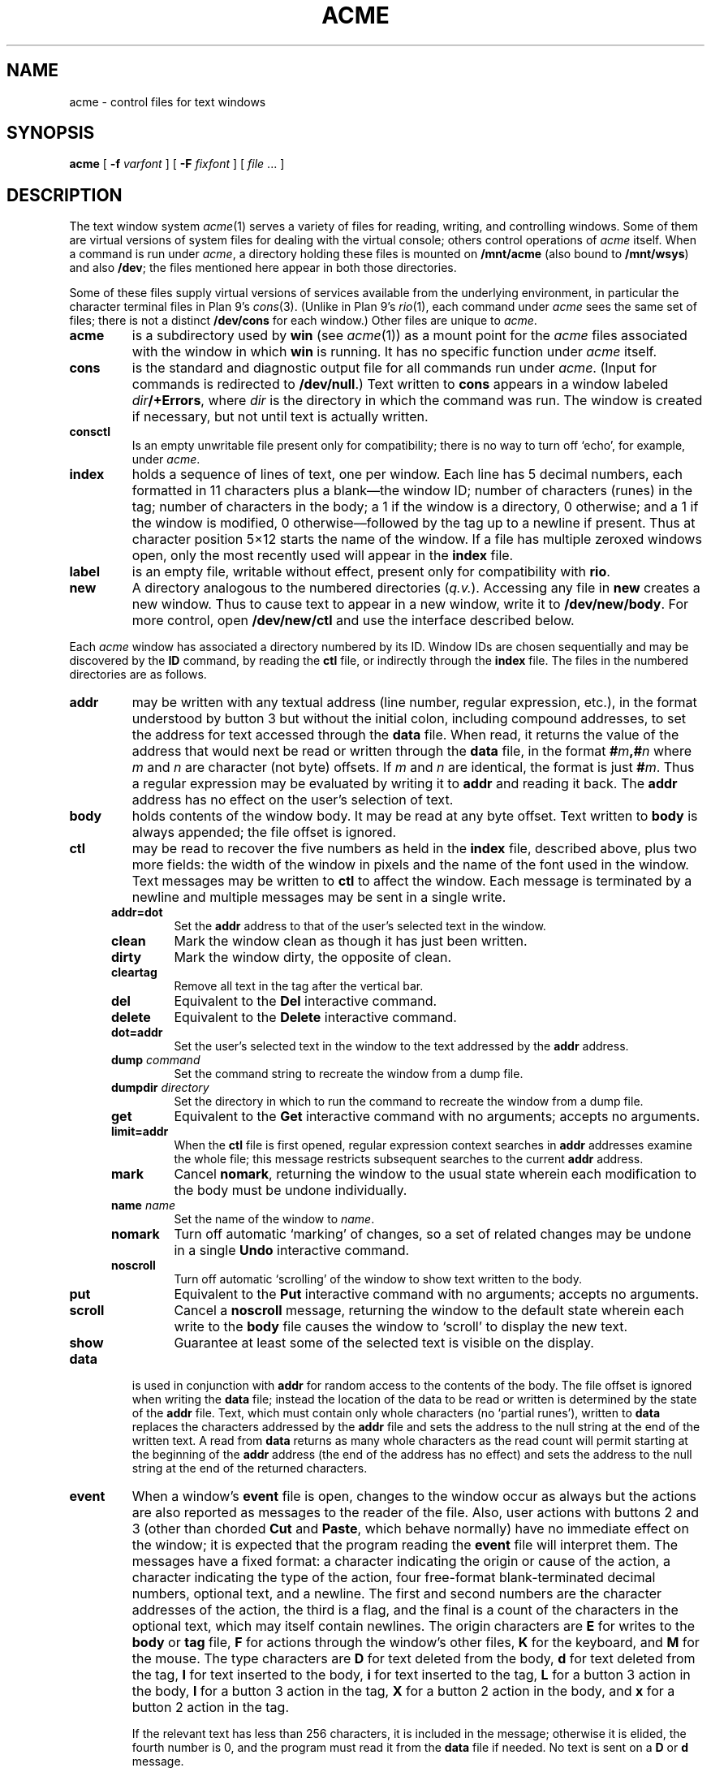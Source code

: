 .TH ACME 4
.SH NAME
acme \- control files for text windows
.SH SYNOPSIS
.B acme
[
.B -f
.I varfont
] [
.B -F
.I fixfont
]
[
.I file
\&... ]
.SH DESCRIPTION
The text window system
.IR acme (1)
serves a variety of files for reading, writing, and controlling
windows.
Some of them are virtual versions of system files for dealing
with the virtual console; others control operations
of 
.I acme
itself.
When a command is run under
.IR acme ,
a directory holding these files is mounted on
.B /mnt/acme
(also bound to
.BR /mnt/wsys )
and also
.BR /dev ;
the files mentioned here
appear in both those directories.
.PP
Some of these files supply virtual versions of services available from the underlying
environment, in particular the character terminal files in Plan 9's
\fIcons\fR(3).
(Unlike in Plan 9's \fIrio\fR(1),
each command under
.I acme
sees the same set of files; there is not a distinct
.B /dev/cons
for each window.)
Other files are unique to
.IR acme .
.TP
.B acme
is a subdirectory used by
.B win
(see
.IR acme (1))
as a mount point for the
.I acme
files associated with the window in which
.B win
is running.
It has no specific function under
.I acme
itself.
.TP
.B cons
is the standard and diagnostic output file for all commands
run under
.IR acme .
(Input for commands is redirected to
.BR /dev/null .)
Text written to
.B cons
appears in a window labeled
.IB dir /+Errors\f1,
where
.I dir
is the directory in which the command
was run.
The window is created if necessary, but not until text is actually written.
.TP
.B consctl
Is an empty unwritable file present only for compatibility; there is no way
to turn off `echo', for example, under
.IR acme .
.TP
.B index
holds a sequence of lines of text, one per window.  Each line has 5 decimal numbers,
each formatted in 11 characters plus a blank\(emthe window ID;
number of characters (runes) in the tag;
number of characters in the body;
a 1 if the window is a directory, 0 otherwise;
and a 1 if the window is modified, 0
otherwise\(emfollowed by the tag up to a newline if present.
Thus at character position 5×12 starts the name of the window.
If a file has multiple zeroxed windows open,
only the most recently used will appear in the
.B index
file.
.TP
.B label
is an empty file, writable without effect, present only for compatibility with
.BR rio .
.TP
.B new
A directory analogous to the numbered directories
.RI ( q.v. ).
Accessing any
file in
.B new
creates a new window.  Thus to cause text to appear in a new window,
write it to
.BR /dev/new/body .
For more control, open
.BR /dev/new/ctl
and use the interface described below.
.LP
.PP
Each
.I acme
window has associated a directory numbered by its ID.
Window IDs are chosen sequentially and may be discovered by the
.B ID
command, by
reading the
.B ctl
file, or
indirectly through the
.B index
file.  The files in the numbered directories are as follows.
.TP
.B addr
may be written with any textual address (line number, regular expression, etc.),
in the format understood by button 3 but without the initial colon, including compound addresses,
to set the address for text accessed through the
.B data
file.
When read, it returns the value of the address that would next be read
or written through the
.B data
file, in the format
.BI # m ,# n
where
.I m
and
.I n
are character (not byte) offsets.  If
.I m
and
.I n
are identical, the format is just
.BI # m\f1.
Thus a regular expression may be evaluated by writing it to
.B addr
and reading it back.
The
.B addr
address has no effect on the user's selection of text.
.TP
.B body
holds contents of the window body.  It may be read at any byte offset.
Text written to
.B body
is always appended; the file offset is ignored.
.TP
.B ctl
may be read to recover the five numbers as held in the
.B index
file, described above, plus two more fields: the width of the
window in pixels and the name of the font used in the window.
Text messages may be written to
.B ctl
to affect the window.
Each message is terminated by a newline and multiple
messages may be sent in a single write.
.RS .5i
.TF limit=addr
.TP
.B addr=dot
Set the
.B addr
address to that of the user's selected text in the window.
.TP
.B clean
Mark the window clean as though it has just been written.
.TP
.B dirty
Mark the window dirty, the opposite of clean.
.TP
.B cleartag
Remove all text in the tag after the vertical bar.
.TP
.B del
Equivalent to the
.B Del
interactive command.
.TP
.B delete
Equivalent to the
.B Delete
interactive command.
.TP
.B dot=addr
Set the user's selected text in the window to the text addressed by the
.B addr
address.
.TP
.BI dump " command
Set the command string to recreate the window from a dump file.
.TP
.BI dumpdir " directory
Set the directory in which to run the command to recreate the window from a dump file.
.TP
.B get
Equivalent to the
.B Get
interactive command with no arguments; accepts no arguments.
.TP
.B limit=addr
When the
.B ctl
file is first opened, regular expression context searches in
.B addr
addresses examine the whole file; this message restricts subsequent
searches to the current
.B addr
address.
.TP
.B mark
Cancel
.BR nomark ,
returning the window to the usual state wherein each modification to the
body must be undone individually.
.TP
.BI name " name
Set the name of the window to
.IR name .
.TP
.B nomark
Turn off automatic `marking' of changes, so a set of related changes
may be undone in a single
.B Undo
interactive command.
.TP
.B noscroll
Turn off automatic `scrolling' of the window to show text written to the body.
.TP
.B put
Equivalent to the
.B Put
interactive command with no arguments; accepts no arguments.
.TP
.B scroll
Cancel a
.B noscroll
message, returning the window to the default state wherein each write
to the
.B body
file causes the window to `scroll' to display the new text.
.TP
.B show
Guarantee at least some of the selected text is visible on the display.
.RE
.PD
.TP
.B data
is used in conjunction with
.B addr
for random access to the contents of the body.
The file offset is ignored when writing the
.B data
file; instead the location of the data to be read or written is determined by the state of the
.B addr
file.
Text, which must contain only whole characters (no `partial runes'),
written to
.B data
replaces the characters addressed by the
.B addr
file and sets the address to the null string at the end of the written text.
A read from
.B data
returns as many whole characters as the read count will permit starting
at the beginning of the
.B addr
address (the end of the address has no effect)
and sets the address to the null string at the end of the returned
characters.
.TP
.B event
When a window's
.B event
file is open, changes to the window occur as always but the
actions are also reported as
messages to the reader of the file.  Also, user actions with buttons 2 and 3
(other than chorded
.B Cut
and
.BR Paste ,
which behave normally) have no immediate effect on the window;
it is expected that the program reading the
.B event
file will interpret them.
The messages have a fixed format:
a character indicating the origin or cause of the action,
a character indicating the type of the action,
four free-format blank-terminated decimal numbers,
optional text, and a newline.
The first and second numbers are the character addresses of the action,
the third is a flag,
and the final is a count of the characters in the optional text, which
may itself contain newlines.
The origin characters are
.B E
for writes to the
.B body
or
.B tag
file,
.B F
for actions through the window's other files,
.B K
for the keyboard, and
.B M
for the mouse.
The type characters are
.B D
for text deleted from the body,
.B d
for text deleted from the tag,
.B I
for text inserted to the body,
.B i
for text inserted to the tag,
.B L
for a button 3 action in the body,
.B l
for a button 3 action in the tag,
.B X
for a button 2 action in the body, and
.B x
for a button 2 action in the tag.
.IP
If the relevant text has less than 256 characters, it is included in the message;
otherwise it is elided, the fourth number is 0, and the program must read
it from the
.B data
file if needed.  No text is sent on a
.B D
or
.B d
message.
.IP
For
.BR D ,
.BR d ,
.BR I ,
and
.BR i
the flag is always zero.
For
.BR X
and
.BR x ,
the flag is a bitwise OR (reported decimally) of the following:
1 if the text indicated is recognized as an
.I acme
built-in command;
2 if the text indicated is a null string that has a non-null expansion;
if so, another complete message will follow describing the expansion
exactly as if it had been indicated explicitly (its flag will always be 0);
8 if the command has an extra (chorded) argument; if so,
two more complete messages will follow reporting the argument (with
all numbers 0 except the character count) and where it originated, in the form of
a fully-qualified button 3 style address.
.IP
For
.B L
and
.BR l ,
the flag is the bitwise OR of the following:
1 if
.I acme
can interpret the action without loading a new file;
2 if a second (post-expansion) message follows, analogous to that with
.B X
messages;
4 if the text is a file or window name (perhaps with address) rather than
plain literal text.
.IP
For messages with the 1 bit on in the flag,
writing the message back to the
.B event
file, but with the flag, count, and text omitted,
will cause the action to be applied to the file exactly as it would
have been if the
.B event
file had not been open.
.TP
.B tag
holds contents of the window tag.  It may be read at any byte offset.
Text written to
.B tag
is always appended; the file offset is ignored.
.SH SOURCE
.B \*9/src/cmd/acme
.SH SEE ALSO
.IR rio (1),
.IR acme (1)
